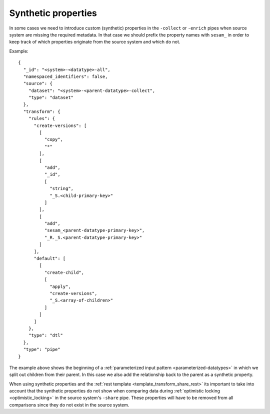 Synthetic properties
===================

In some cases we need to introduce custom (synthetic) properties in the ``-collect`` or ``-enrich`` pipes when source system are missing the required metadata. In that case we should prefix the property names with ``sesam_`` in order to keep track of which properties originate from the source system and which do not.

Example:

::

  {
    "_id": "<system>-<datatype>-all",
    "namespaced_identifiers": false,
    "source": {
      "dataset": "<system>-<parent-datatype>-collect",
      "type": "dataset"
    },
    "transform": {
      "rules": {
        "create-versions": [
          [
            "copy",
            "*"
          ],
          [
            "add",
            "_id",
            [
              "string",
              "_S.<child-primary-key>"
            ]
          ],
          [
            "add",
            "sesam_<parent-datatype-primary-key>",
            "_R._S.<parent-datatype-primary-key>"
          ]
        ],
        "default": [
          [
            "create-child",
            [
              "apply",
              "create-versions",
              "_S.<array-of-children>"
            ]
          ]
        ]
      },
      "type": "dtl"
    },
    "type": "pipe"
  }

The example above shows the beginning of a :ref:`parameterized input pattern <parameterized-datatypes>` in which we split out children from their parent. In this case we also add the relationship back to the parent as a synthetic property.

When using synthetic properties and the :ref:`rest template <template_transform_share_rest>` its important to take into account that the synthetic properties do not show when comparing data during :ref:`optimistic locking <optimistic_locking>` in the source system's ``-share`` pipe. These properties will have to be removed from all comparisons since they do not exist in the source system.
